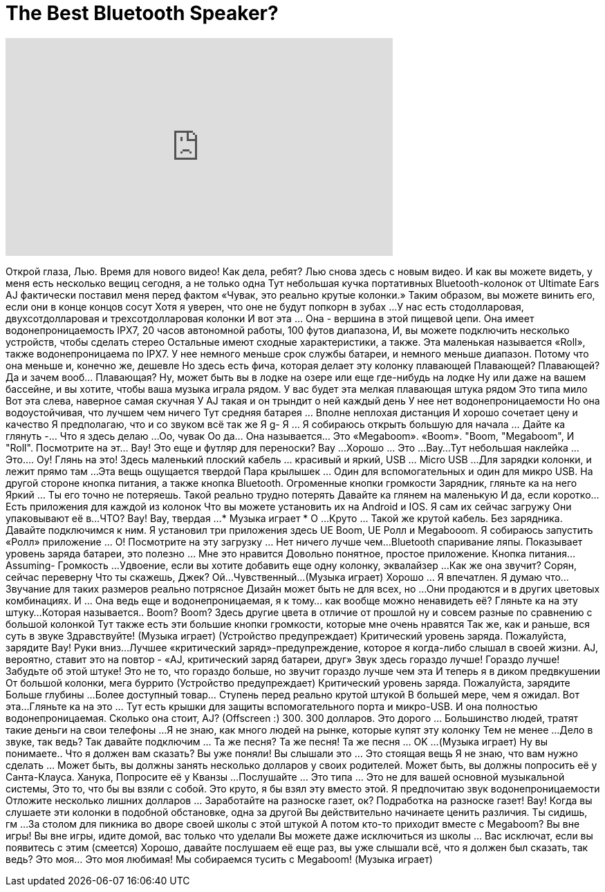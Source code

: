 = The Best Bluetooth Speaker?
:published_at: 2015-08-02
:hp-alt-title: The Best Bluetooth Speaker?
:hp-image: https://i.ytimg.com/vi/ZBDjYzY_6-k/maxresdefault.jpg


++++
<iframe width="560" height="315" src="https://www.youtube.com/embed/ZBDjYzY_6-k?rel=0" frameborder="0" allow="autoplay; encrypted-media" allowfullscreen></iframe>
++++

Открой глаза, Лью. Время для нового видео!
Как дела, ребят? Лью снова здесь с новым видео.
И как вы можете видеть, у меня есть несколько вещиц сегодня, а не только одна
Тут небольшая кучка портативных Bluetooth-колонок от Ultimate Ears
AJ фактически поставил меня перед фактом «Чувак, это реально крутые колонки.»
Таким образом, вы можете винить его, если они в конце концов сосут
Хотя я уверен, что оне не будут
попкорн в зубах ...
У нас есть стодолларовая, двухсотдолларовая и трехсотдолларовая колонки
И вот эта ... Она - вершина в  этой пищевой цепи.
Она имеет водонепроницаемость IPX7,
20 часов автономной работы, 100 футов диапазона,
И, вы можете подключить несколько устройств, чтобы сделать стерео
Остальные имеют сходные характеристики, а также.
Эта маленькая называется «Roll»,
также водонепроницаема по IPX7.
У нее немного меньше срок службы батареи, и немного меньше диапазон.
Потому что она меньше и, конечно же, дешевле
Но здесь есть фича, которая делает эту колонку плавающей
Плавающей? Плавающей?
Да и зачем вооб... Плавающая?
Ну, может быть вы в лодке на озере или еще где-нибудь на лодке
Ну или даже на вашем бассейне, и вы хотите, чтобы ваша музыка играла рядом.
У вас будет эта мелкая плавающая штука рядом
Это типа мило
Вот эта слева, наверное самая скучная
У AJ такая и он трындит о ней каждый день
У нее нет водонепроницаемости
Но она водоустойчивая, что лучшем чем ничего
Тут средняя батарея ... Вполне неплохая дистанция
И хорошо сочетает цену и качество
Я предполагаю, что и со звуком всё так же
Я g- Я ... Я собираюсь открыть большую для начала ... Дайте ка глянуть -... Что я здесь делаю ...
Оо, чувак
Оо да... Она называется... Это «Megaboom».
«Boom».
&quot;Boom, &quot;Megaboom&quot;,
И &quot;Roll&quot;.
Посмотрите на эт... Вау!
Это еще и  футляр для переноски?
Вау ...
Хорошо ... Это ...
Вау...
Тут небольшая наклейка ... Это....
Оу!
Глянь на это!
Здесь маленький плоский кабель ... красивый и яркий,
USB ... Micro USB ...
Для зарядки колонки, и лежит прямо там ...
Эта вещь ощущается твердой
Пара крылышек ... Один для вспомогательных и один для микро USB.
На другой стороне кнопка питания, а также кнопка Bluetooth.
Огроменные кнопки громкости
Зарядник, гляньте ка на него
Яркий ... Ты его точно не потеряешь.
Такой реально трудно потерять
Давайте ка глянем на маленькую
И да, если коротко... Есть приложения для каждой из колонок
Что вы можете установить их на Android и IOS.
Я сам их сейчас загружу
Они упаковывают её в...
ЧТО?
Вау!
Вау, твердая  ...
* Музыка играет * О ...
Круто ... Такой же крутой кабель. Без зарядника.
Давайте подключимся к ним. Я установил три приложения здесь
UE Boom, UE Ролл и Megabooom.
Я собираюсь запустить «Ролл» приложение ... О!
Посмотрите на эту загрузку ... Нет ничего лучше чем...
Bluetooth спаривание ляпы.
Показывает уровень заряда батареи, это полезно ... Мне это нравится
Довольно понятное, простое приложение. Кнопка питания...
Assuming- Громкость ...
Удвоение, если вы хотите добавить еще одну колонку, эквалайзер ...
Как же она звучит? Сорян, сейчас переверну
Что ты скажешь, Джек?
Ой...
Чувственный...
(Музыка играет)
Хорошо ... Я впечатлен.
Я думаю что... Звучание для таких размеров реально потрясное
Дизайн может быть не для всех, но ...
Они продаются и в других цветовых комбинациях.
И ... Она ведь еще и водонепроницаемая, я к тому... как вообще можно ненавидеть её?
Гляньте ка на эту штуку...
Которая называется.. Boom? Boom?
Здесь другие цвета в отличие от прошлой ну и совсем разные по сравнению с большой колонкой
Тут также есть эти большие кнопки громкости, которые мне очень нравятся
Так же, как и раньше, вся суть в звуке
Здравствуйте!
(Музыка играет)
(Устройство предупреждает) Критический уровень заряда. Пожалуйста, зарядите
Вау!
Руки вниз...
Лучшее «критический заряд»-предупреждение, которое я когда-либо слышал в своей жизни.
AJ, вероятно, ставит это на повтор
- «AJ, критический заряд батареи, друг»
Звук здесь гораздо лучше!
Гораздо лучше! Забудьте об этой штуке!
Это не то, что гораздо больше, но звучит гораздо лучше чем эта
И теперь я в диком предвкушении
От большой колонки, мега буррито
(Устройство предупреждает) Критический уровень заряда. Пожалуйста, зарядите
Больше глубины ...
Более доступный товар... Ступень перед реально крутой штукой
В большей мере, чем я ожидал.
Вот эта...
Гляньте ка на это ... Тут есть крышки для защиты вспомогательного порта и микро-USB.
И она полностью водонепроницаемая.
Сколько она стоит, AJ?
(Offscreen :) 300.
300 долларов.
Это дорого ... Большинство людей, тратят такие деньги на свои телефоны ...
Я не знаю, как много людей на рынке, которые купят эту колонку
Тем не менее ...
Дело в звуке, так ведь? Так давайте подключим ... Та же песня? Та же песня! Та же песня ... OK ...
(Музыка играет)
Ну вы понимаете..
Что я должен вам сказать? Вы уже поняли!
Вы слышали это ... Это стоящая вещь
Я не знаю, что вам нужно сделать ... Может быть, вы должны занять несколько долларов у своих родителей.
Может быть, вы должны попросить её у  Санта-Клауса.
Ханука,
Попросите её у Кванзы ...
Послушайте ... Это типа ... Это не для вашей основной музыкальной системы,
Это то, что бы вы взяли с собой. Это круто, я бы взял эту вместо этой.
Я предпочитаю звук водонепроницаемости
Отложите несколько лишних долларов ... Заработайте на разноске газет, ок?
Подработка на разноске газет!
Вау!
Когда вы слушаете эти колонки в подобной обстановке, одна за другой
Вы действительно начинаете ценить различия.
Ты сидишь, гм ...
За столом для пикника во дворе своей школы с этой штукой
А потом кто-то приходит вместе с Megaboom?
Вы вне игры!
Вы вне игры, идите домой, вас только что уделали
Вы можете даже исключиться из школы ... Вас исключат, если вы появитесь с этим
(смеется)
Хорошо, давайте послушаем её еще раз, вы уже слышали всё, что я должен был сказать, так ведь?
Это моя... Это моя любимая!
Мы собираемся тусить с Megaboom!
(Музыка играет)